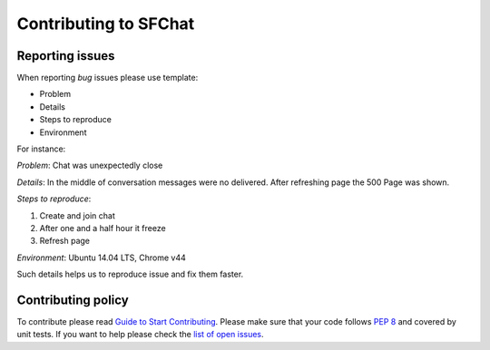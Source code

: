 **********************
Contributing to SFChat
**********************

Reporting issues
================
When reporting *bug* issues please use template:

* Problem
* Details
* Steps to reproduce
* Environment

For instance:

*Problem*: Chat was unexpectedly close

*Details*: In the middle of conversation messages were no delivered. After refreshing page the 500 Page was shown.

*Steps to reproduce*:

#. Create and join chat
#. After one and a half hour it freeze
#. Refresh page

*Environment*: Ubuntu 14.04 LTS, Chrome v44

Such details helps us to reproduce issue and fix them faster.

Contributing policy
===================
To contribute please read `Guide to Start Contributing <https://guides.github.com/activities/contributing-to-open-source/>`_.
Please make sure that your code follows `PEP 8 <https://www.python.org/dev/peps/pep-0008/>`_ and covered by unit tests.
If you want to help please check the `list of open issues <https://github.com/MySmile/sfchat/issues>`_.
